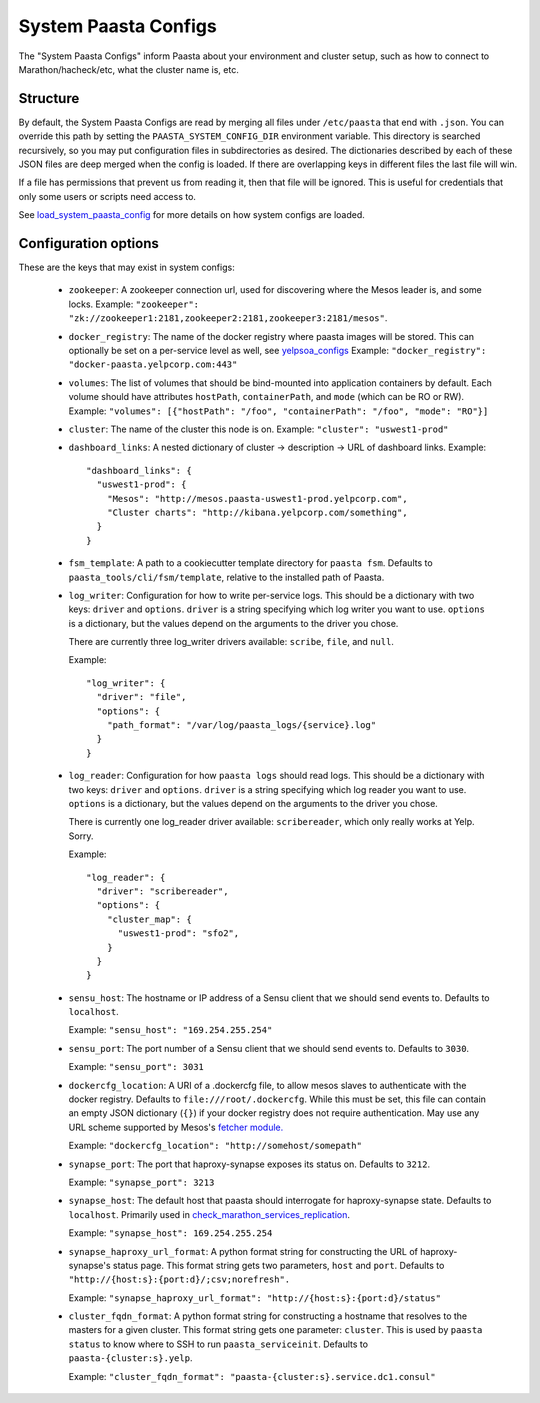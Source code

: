 System Paasta Configs
=====================

The "System Paasta Configs" inform Paasta about your environment and cluster setup, such as how to connect to
Marathon/hacheck/etc, what the cluster name is, etc.


Structure
---------

By default, the System Paasta Configs are read by merging all files under ``/etc/paasta`` that end with ``.json``.
You can override this path by setting the ``PAASTA_SYSTEM_CONFIG_DIR`` environment variable.
This directory is searched recursively, so you may put configuration files in subdirectories as desired.
The dictionaries described by each of these JSON files are deep merged when the config is loaded. If there
are overlapping keys in different files the last file will win.

If a file has permissions that prevent us from reading it, then that file will be ignored.
This is useful for credentials that only some users or scripts need access to.

See `load_system_paasta_config <generated/paasta_tools.utils.html#paasta_tools.utils.load_system_paasta_config>`_ for
more details on how system configs are loaded.


Configuration options
---------------------

These are the keys that may exist in system configs:

  * ``zookeeper``: A zookeeper connection url, used for discovering where the Mesos leader is, and some locks.
    Example: ``"zookeeper": "zk://zookeeper1:2181,zookeeper2:2181,zookeeper3:2181/mesos"``.

  * ``docker_registry``: The name of the docker registry where paasta images will be stored. This can optionally
    be set on a per-service level as well, see `yelpsoa_configs <yelpsoa_configs.html#service-yaml>`_
    Example: ``"docker_registry": "docker-paasta.yelpcorp.com:443"``

  * ``volumes``: The list of volumes that should be bind-mounted into application containers by default.
    Each volume should have attributes ``hostPath``, ``containerPath``, and ``mode`` (which can be RO or RW).
    Example: ``"volumes": [{"hostPath": "/foo", "containerPath": "/foo", "mode": "RO"}]``

  * ``cluster``: The name of the cluster this node is on.
    Example: ``"cluster": "uswest1-prod"``

  * ``dashboard_links``: A nested dictionary of cluster -> description -> URL of dashboard links.
    Example::

      "dashboard_links": {
        "uswest1-prod": {
          "Mesos": "http://mesos.paasta-uswest1-prod.yelpcorp.com",
          "Cluster charts": "http://kibana.yelpcorp.com/something",
        }
      }

  * ``fsm_template``: A path to a cookiecutter template directory for ``paasta fsm``.
    Defaults to ``paasta_tools/cli/fsm/template``, relative to the installed path of Paasta.

  * ``log_writer``: Configuration for how to write per-service logs.
    This should be a dictionary with two keys: ``driver`` and ``options``.
    ``driver`` is a string specifying which log writer you want to use.
    ``options`` is a dictionary, but the values depend on the arguments to the driver you chose.

    There are currently three log_writer drivers available: ``scribe``, ``file``, and ``null``.

    Example::

      "log_writer": {
        "driver": "file",
        "options": {
          "path_format": "/var/log/paasta_logs/{service}.log"
        }
      }

  * ``log_reader``: Configuration for how ``paasta logs`` should read logs.
    This should be a dictionary with two keys: ``driver`` and ``options``.
    ``driver`` is a string specifying which log reader you want to use.
    ``options`` is a dictionary, but the values depend on the arguments to the driver you chose.

    There is currently one log_reader driver available: ``scribereader``, which only really works at Yelp. Sorry.

    Example::

      "log_reader": {
        "driver": "scribereader",
        "options": {
          "cluster_map": {
            "uswest1-prod": "sfo2",
          }
        }
      }

  * ``sensu_host``: The hostname or IP address of a Sensu client that we should send events to.
    Defaults to ``localhost``.

    Example: ``"sensu_host": "169.254.255.254"``

  * ``sensu_port``: The port number of a Sensu client that we should send events to.
    Defaults to ``3030``.

    Example: ``"sensu_port": 3031``

  * ``dockercfg_location``: A URI of a .dockercfg file, to allow mesos slaves
    to authenticate with the docker registry.
    Defaults to ``file:///root/.dockercfg``.
    While this must be set, this file can contain an empty JSON dictionary (``{}``) if your docker registry does not
    require authentication.
    May use any URL scheme supported by Mesos's `fetcher module. <http://mesos.apache.org/documentation/latest/fetcher/>`_

    Example: ``"dockercfg_location": "http://somehost/somepath"``

  * ``synapse_port``: The port that haproxy-synapse exposes its status on.
    Defaults to ``3212``.

    Example: ``"synapse_port": 3213``

  * ``synapse_host``: The default host that paasta should interrogate for haproxy-synapse state.
    Defaults to ``localhost``.
    Primarily used in `check_marathon_services_replication <generated/paasta_tools.check_marathon_services_replication.html>`_.

    Example: ``"synapse_host": 169.254.255.254``

  * ``synapse_haproxy_url_format``: A python format string for constructing the URL of haproxy-synapse's status page.
    This format string gets two parameters, ``host`` and ``port``.
    Defaults to ``"http://{host:s}:{port:d}/;csv;norefresh".``

    Example: ``"synapse_haproxy_url_format": "http://{host:s}:{port:d}/status"``

  * ``cluster_fqdn_format``: A python format string for constructing a hostname that resolves to the masters for a given
    cluster.
    This format string gets one parameter: ``cluster``.
    This is used by ``paasta status`` to know where to SSH to run ``paasta_serviceinit``.
    Defaults to ``paasta-{cluster:s}.yelp``.

    Example: ``"cluster_fqdn_format": "paasta-{cluster:s}.service.dc1.consul"``
